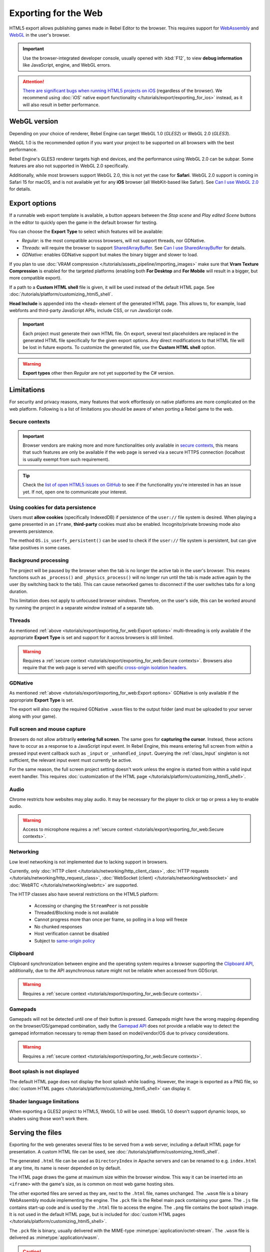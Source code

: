 Exporting for the Web
=====================

.. seealso::

    This page describes how to export a Rebel project to HTML5.
    If you're looking to compile editor or export template binaries from source instead,
    read :doc:`/development/compiling/compiling_for_web`.

HTML5 export allows publishing games made in Rebel Editor to the browser.
This requires support for `WebAssembly
<https://webassembly.org/>`__ and `WebGL <https://www.khronos.org/webgl/>`__
in the user's browser.

.. important:: Use the browser-integrated developer console, usually opened
               with :kbd:`F12`, to view **debug information** like JavaScript,
               engine, and WebGL errors.

.. attention:: `There are significant bugs when running HTML5 projects on iOS
               <https://github.com/godotengine/godot/issues?q=is:issue+is:open+label:platform:html5+ios>`__
               (regardless of the browser). We recommend using
               :doc:`iOS' native export functionality </tutorials/export/exporting_for_ios>`
               instead, as it will also result in better performance.

WebGL version
-------------

Depending on your choice of renderer, Rebel Engine can target WebGL 1.0 (*GLES2*) or
WebGL 2.0 (*GLES3*).

WebGL 1.0 is the recommended option if you want your project to be supported
on all browsers with the best performance.

Rebel Engine's GLES3 renderer targets high end devices, and the performance using
WebGL 2.0 can be subpar. Some features are also not supported in WebGL 2.0
specifically.

Additionally, while most browsers support WebGL 2.0, this is not yet the case
for **Safari**. WebGL 2.0 support is coming in Safari 15 for macOS, and is not
available yet for any **iOS** browser (all WebKit-based like Safari).
See `Can I use WebGL 2.0 <https://caniuse.com/webgl2>`__ for details.

Export options
--------------

If a runnable web export template is available, a button appears between the
*Stop scene* and *Play edited Scene* buttons in the editor to quickly open the
game in the default browser for testing.

You can choose the **Export Type** to select which features will be available:

- *Regular*: is the most compatible across browsers, will not support threads,
  nor GDNative.
- *Threads*: will require the browser to support `SharedArrayBuffer
  <https://developer.mozilla.org/en-US/docs/Web/JavaScript/Reference/Global_Objects/SharedArrayBuffer>`__.
  See `Can I use SharedArrayBuffer <https://caniuse.com/sharedarraybuffer>`__
  for details.
- *GDNative*: enables GDNative support but makes the binary bigger and slower
  to load.

If you plan to use :doc:`VRAM compression </tutorials/assets_pipeline/importing_images>` make sure that
**Vram Texture Compression** is enabled for the targeted platforms (enabling
both **For Desktop** and **For Mobile** will result in a bigger, but more
compatible export).

If a path to a **Custom HTML shell** file is given, it will be used instead of
the default HTML page. See :doc:`/tutorials/platform/customizing_html5_shell`.

**Head Include** is appended into the ``<head>`` element of the generated
HTML page. This allows to, for example, load webfonts and third-party
JavaScript APIs, include CSS, or run JavaScript code.

.. important:: Each project must generate their own HTML file. On export,
               several text placeholders are replaced in the generated HTML
               file specifically for the given export options. Any direct
               modifications to that HTML file will be lost in future exports.
               To customize the generated file, use the **Custom HTML shell**
               option.

.. warning:: **Export types** other then *Regular* are not yet supported by the
             C# version.

Limitations
-----------

For security and privacy reasons, many features that work effortlessly on
native platforms are more complicated on the web platform. Following is a list
of limitations you should be aware of when porting a Rebel game to the web.

Secure contexts
~~~~~~~~~~~~~~~

.. important:: Browser vendors are making more and more functionalities only
               available in `secure contexts <https://developer.mozilla.org/en-US/docs/Web/Security/Secure_Contexts>`_,
               this means that such features are only be available if the web
               page is served via a secure HTTPS connection (localhost is
               usually exempt from such requirement).

.. tip:: Check the `list of open HTML5 issues on GitHub
         <https://github.com/godotengine/godot/issues?q=is:open+is:issue+label:platform:html5>`__
         to see if the functionality you're interested in has an issue yet. If
         not, open one to communicate your interest.

Using cookies for data persistence
~~~~~~~~~~~~~~~~~~~~~~~~~~~~~~~~~~

Users must **allow cookies** (specifically IndexedDB) if persistence of the
``user://`` file system is desired. When playing a game presented in an
``iframe``, **third-party** cookies must also be enabled. Incognito/private
browsing mode also prevents persistence.

The method ``OS.is_userfs_persistent()`` can be used to check if the
``user://`` file system is persistent, but can give false positives in some
cases.

Background processing
~~~~~~~~~~~~~~~~~~~~~

The project will be paused by the browser when the tab is no longer the active
tab in the user's browser. This means functions such as ``_process()`` and
``_physics_process()`` will no longer run until the tab is made active again by
the user (by switching back to the tab). This can cause networked games to
disconnect if the user switches tabs for a long duration.

This limitation does not apply to unfocused browser *windows*. Therefore, on the
user's side, this can be worked around by running the project in a separate
*window* instead of a separate tab.

Threads
~~~~~~~

As mentioned :ref:`above <tutorials/export/exporting_for_web:Export options>` multi-threading is
only available if the appropriate **Export Type** is set and support for it
across browsers is still limited.

.. warning:: Requires a :ref:`secure context <tutorials/export/exporting_for_web:Secure contexts>`.
             Browsers also require that the web page is served with specific
             `cross-origin isolation headers <https://developer.mozilla.org/en-US/docs/Web/HTTP/Headers/Cross-Origin-Embedder-Policy>`__.

GDNative
~~~~~~~~

As mentioned :ref:`above <tutorials/export/exporting_for_web:Export options>` GDNative is only
available if the appropriate **Export Type** is set.

The export will also copy the required GDNative ``.wasm`` files to the output
folder (and must be uploaded to your server along with your game).

Full screen and mouse capture
~~~~~~~~~~~~~~~~~~~~~~~~~~~~~

Browsers do not allow arbitrarily **entering full screen**. The same goes for
**capturing the cursor**. Instead, these actions have to occur as a response to
a JavaScript input event. In Rebel Engine, this means entering full screen from within
a pressed input event callback such as ``_input`` or ``_unhandled_input``.
Querying the :ref:`class_Input` singleton is not sufficient, the relevant
input event must currently be active.

For the same reason, the full screen project setting doesn't work unless the
engine is started from within a valid input event handler. This requires
:doc:`customization of the HTML page </tutorials/platform/customizing_html5_shell>`.

Audio
~~~~~

Chrome restricts how websites may play audio. It may be necessary for the
player to click or tap or press a key to enable audio.

.. seealso:: Google offers additional information about their `Web Audio autoplay
             policies <https://developer.chrome.com/blog/web-audio-autoplay/>`__.

.. warning:: Access to microphone requires a
             :ref:`secure context <tutorials/export/exporting_for_web:Secure contexts>`.

Networking
~~~~~~~~~~

Low level networking is not implemented due to lacking support in browsers.

Currently, only :doc:`HTTP client </tutorials/networking/http_client_class>`,
:doc:`HTTP requests </tutorials/networking/http_request_class>`,
:doc:`WebSocket (client) </tutorials/networking/websocket>` and :doc:`WebRTC </tutorials/networking/webrtc>` are
supported.

The HTTP classes also have several restrictions on the HTML5 platform:

 -  Accessing or changing the ``StreamPeer`` is not possible
 -  Threaded/Blocking mode is not available
 -  Cannot progress more than once per frame, so polling in a loop will freeze
 -  No chunked responses
 -  Host verification cannot be disabled
 -  Subject to `same-origin policy <https://developer.mozilla.org/en-US/docs/Web/Security/Same-origin_policy>`__

Clipboard
~~~~~~~~~

Clipboard synchronization between engine and the operating system requires a
browser supporting the `Clipboard API <https://developer.mozilla.org/en-US/docs/Web/API/Clipboard_API>`__,
additionally, due to the API asynchronous nature might not be reliable when
accessed from GDScript.

.. warning:: Requires a :ref:`secure context <tutorials/export/exporting_for_web:Secure contexts>`.

Gamepads
~~~~~~~~

Gamepads will not be detected until one of their button is pressed. Gamepads
might have the wrong mapping depending on the browser/OS/gamepad combination,
sadly the `Gamepad API <https://developer.mozilla.org/en-US/docs/Web/API/Gamepad_API/Using_the_Gamepad_API>`__
does not provide a reliable way to detect the gamepad information necessary
to remap them based on model/vendor/OS due to privacy considerations.

.. warning:: Requires a :ref:`secure context <tutorials/export/exporting_for_web:Secure contexts>`.

Boot splash is not displayed
~~~~~~~~~~~~~~~~~~~~~~~~~~~~

The default HTML page does not display the boot splash while loading. However,
the image is exported as a PNG file, so :doc:`custom HTML pages </tutorials/platform/customizing_html5_shell>`
can display it.

Shader language limitations
~~~~~~~~~~~~~~~~~~~~~~~~~~~

When exporting a GLES2 project to HTML5, WebGL 1.0 will be used. WebGL 1.0
doesn't support dynamic loops, so shaders using those won't work there.

Serving the files
-----------------

Exporting for the web generates several files to be served from a web server,
including a default HTML page for presentation. A custom HTML file can be
used, see :doc:`/tutorials/platform/customizing_html5_shell`.

The generated ``.html`` file can be used as ``DirectoryIndex`` in Apache
servers and can be renamed to e.g. ``index.html`` at any time, its name is
never depended on by default.

The HTML page draws the game at maximum size within the browser window.
This way it can be inserted into an ``<iframe>`` with the game's size, as is
common on most web game hosting sites.

The other exported files are served as they are, next to the ``.html`` file,
names unchanged. The ``.wasm`` file is a binary WebAssembly module implementing
the engine. The ``.pck`` file is the Rebel main pack containing your game. The
``.js`` file contains start-up code and is used by the ``.html`` file to access
the engine. The ``.png`` file contains the boot splash image. It is not used in
the default HTML page, but is included for
:doc:`custom HTML pages </tutorials/platform/customizing_html5_shell>`.

The ``.pck`` file is binary, usually delivered with the MIME-type
:mimetype:`application/octet-stream`. The ``.wasm`` file is delivered as
:mimetype:`application/wasm`.

.. caution:: Delivering the WebAssembly module (``.wasm``) with a MIME-type
             other than :mimetype:`application/wasm` can prevent some start-up
             optimizations.

Delivering the files with server-side compression is recommended especially for
the ``.pck`` and ``.wasm`` files, which are usually large in size.
The WebAssembly module compresses particularly well, down to around a quarter
of its original size with gzip compression.

**Hosts that provide on-the-fly compression:** GitHub Pages (gzip)

**Hosts that don't provide on-the-fly compression:** itch.io, GitLab Pages
(`supports manual gzip precompression <https://webd97.de/posts/gitlab-pages-compression/>`__)

Calling JavaScript from script
------------------------------

In web builds, the ``JavaScript`` singleton is implemented. It offers a single
method called ``eval`` that works similarly to the JavaScript function of the
same name. It takes a string as an argument and executes it as JavaScript code.
This allows interacting with the browser in ways not possible with script
languages integrated into Rebel Engine.

::

    func my_func():
        JavaScript.eval("alert('Calling JavaScript per GDScript!');")

The value of the last JavaScript statement is converted to a GDScript value and
returned by ``eval()`` under certain circumstances:

 * JavaScript ``number`` is returned as GDScript :ref:`class_float`
 * JavaScript ``boolean`` is returned as GDScript :ref:`class_bool`
 * JavaScript ``string`` is returned as GDScript :ref:`class_String`
 * JavaScript ``ArrayBuffer``, ``TypedArray`` and ``DataView`` are returned as
   GDScript :ref:`class_PoolByteArray`

::

    func my_func2():
        var js_return = JavaScript.eval("var myNumber = 1; myNumber + 2;")
        print(js_return) # prints '3.0'

Any other JavaScript value is returned as ``null``.

HTML5 export templates may be :doc:`built </development/compiling/compiling_for_web>` without
support for the singleton to improve security. With such templates, and on
platforms other than HTML5, calling ``JavaScript.eval`` will also return
``null``. The availability of the singleton can be checked with the
``JavaScript`` :doc:`feature tag </tutorials/export/feature_tags>`::

    func my_func3():
        if OS.has_feature('JavaScript'):
            JavaScript.eval("""
                console.log('The JavaScript singleton is available')
            """)
        else:
            print("The JavaScript singleton is NOT available")

.. tip:: GDScript's multi-line strings, surrounded by 3 quotes ``"""`` as in
         ``my_func3()`` above, are useful to keep JavaScript code readable.

The ``eval`` method also accepts a second, optional Boolean argument, which
specifies whether to execute the code in the global execution context,
defaulting to ``false`` to prevent polluting the global namespace::

    func my_func4():
        # execute in global execution context,
        # thus adding a new JavaScript global variable `SomeGlobal`
        JavaScript.eval("var SomeGlobal = {};", true)
